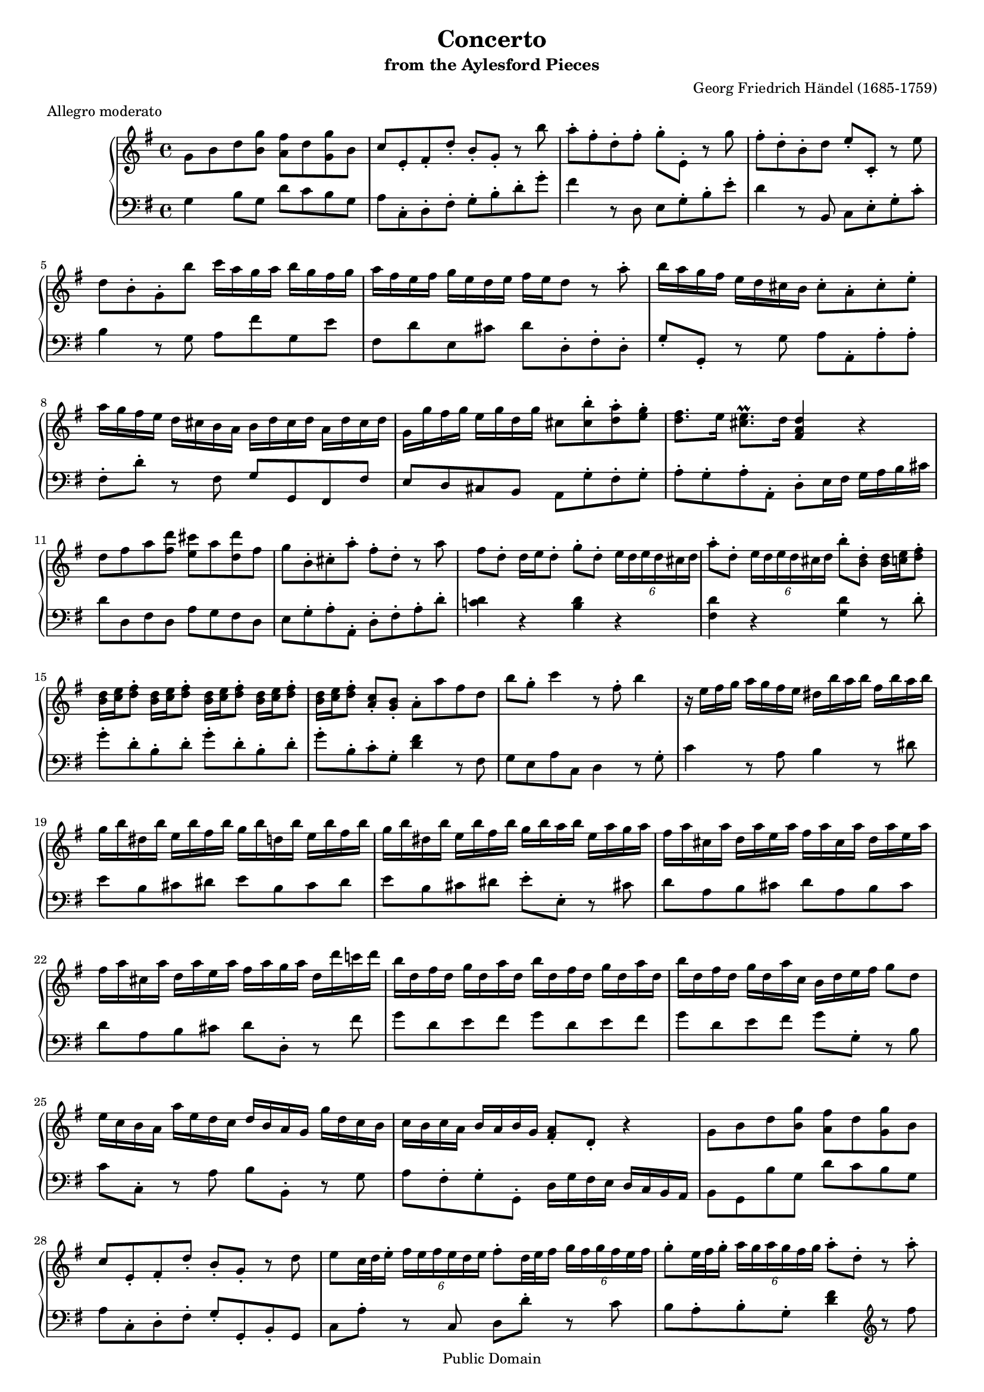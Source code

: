 \version "2.16.1"
#(set-global-staff-size 16)
\header {
  title             = "Concerto"
  subtitle          = "from the Aylesford Pieces"
  composer          = "Georg Friedrich Händel (1685-1759)"
  meter             = "Allegro moderato"
  mutopiatitle      = "Concerto"
  mutopiacomposer   = "HandelGF"
  mutopiainstrument = "Harpsichord, Piano"
  date              = "18th Century"
  source            = "Edition Schott 1930"
  style             = "Baroque"
  copyright         = "Public Domain"
  maintainer        = "Bas Wassink"
  maintainerEmail   = "basvanlola@hotmail.com"

 footer = "Mutopia-2013/02/21-155"
 tagline = \markup { \override #'(box-padding . 1.0) \override #'(baseline-skip . 2.7) \box \center-column { \small \line { Sheet music from \with-url #"http://www.MutopiaProject.org" \line { \concat { \teeny www. \normalsize MutopiaProject \teeny .org } \hspace #0.5 } • \hspace #0.5 \italic Free to download, with the \italic freedom to distribute, modify and perform. } \line { \small \line { Typeset using \with-url #"http://www.LilyPond.org" \line { \concat { \teeny www. \normalsize LilyPond \teeny .org }} by \concat { \maintainer . } \hspace #0.5 Reference: \footer } } \line { \teeny \line { This sheet music has been placed in the public domain by the typesetter, for details \concat { see: \hspace #0.3 \with-url #"http://creativecommons.org/licenses/publicdomain" http://creativecommons.org/licenses/publicdomain } } } } }
}


Global =  {\key g\major \time 4/4}


MDI =  \relative c'' {
  g8 b d <b g'> <a fis'> d <g, g'> b
  c e,-. fis-. d'-. b-. g-. r b'
  a-. fis-. d-. fis-. g-. e,-. r g'
  fis-. d-. b-. d e-. c,-. r e'
  
  d b-. g-. b' c16 a g a b g fis g
  a fis e fis g e d e fis e d8 r a'-.
  b16 a g fis e d cis b cis8-. a-. cis-. e-.
  a16 g fis e d cis b a b d cis d a d cis d
  
  g, g' fis g e g d g cis,8 <cis b'>-. <d a'>-. <e g>-.
  <d fis>8. e16 <cis e\prall>8. d16 <fis, a d>4 r
  d'8 fis a <fis d'> <e cis'> a <d, d'> fis
  g b,-. cis-. a'-. fis-. d-. r a'
  
  fis d-. d16 e d8-. g-. d-. \times 4/6 { e16[ d e d cis d]}
  a'8-. d,-. \times 4/6 { e16[ d e d cis d]} b'8-. <b, d>-. <b d>16 <c e> <d fis>8-.
  <b d>16 <c e> <d fis>8-. <b d>16 <c e> <d fis>8-. <b d>16 <c e> <d fis>8-. <b d>16 <c e> <d fis>8-.
  <b d>16 <c e> <d fis>8-. <a c>8-. <g b>-. a-. a' fis d
  
  b' g-. c4 r8 fis,-. b4
  r16 e,16 fis g a g fis e dis b' a b fis b a b
  g b dis, b' e, b' fis b g b d, b' e, b' fis b
  g b dis, b' e, b' fis b g b a b e, a g a
  
  fis a cis, a' d, a' e a fis a cis, a' d, a' e a
  fis a cis, a' d, a' e a fis a g a d, d' c! d
  b d, fis d g d a' d, b' d, fis d g d a' d,
  b' d, fis d g d a' c, b d e fis g8 d
  
  e16 c b a a' e d c d b a g g' d c b
  c b c a b a b g <fis a>8-. d-. r4
  g8 b d <b g'> <a fis'> d <g, g'> b
  c e,-. fis-. d'-. b-. g-. r d'
  
  e8 c32 d e16-. \times 4/6 { fis[ e fis e d e]} fis8-. d32 e fis16 \times 4/6 { g[ fis g fis e fis]}
  g8-. e32 fis g16-. \times 4/6 { a16[ g a g fis g]} a8-. d,-. r a'-.
  b8\prall a16 b c8 b16 a b8\prall a16 b c8 b16 a
  b8\prall a16 b c8 b16 a b8 d, g b,
  
  e8-. g,-.
  <<{
    c4 ~ c8 d-. b-. a-. |
    g8. a16 a8.\prall g16
  } \\ {
    r8 e8-. d-. fis-. g4 |
    g4 fis
  }>>
  <b, d g>4 r8 a'-. |
  b8\prall a16 b c8 b16 a b8\prall a16 b c8 b16 a |
  b8\prall a16 b c8 b16 a b8 d <b g'> b |
  
  <g e'>-. g-.
  <<{
    c4 ~ c8 d-. b-. a-. |
    a4.( g8) g2\fermata |
  } \\ {
    r8 e d fis <d g> e |
    <d g>4 <c fis> <b d>2 |
  }>>
  \bar "|."
  }

MSI =  \relative c' {
  g4 b8 g d' c b g
  a c,-. d-. fis-. g-. b-. d-. g-.
  fis4 r8 d, e g-. b-. e-.
  d4 r8 b, c e-. g-. c-.
  
  b4 r8 g a fis' g, e'
  fis, d' e, cis' d d,-. fis-. d-.
  g-. g,-. r g' a a,-. a'-. a-.
  fis-. d'-. r fis, g g, fis fis'
  
  e d cis b a g'-. fis-. g-.
  a-. g-. a-. a,-. d-. e16 fis g a b cis
  d8 d, fis d a' g fis d
  e g-. a-. a,-. d-. fis-. a-. d-.
  
  <c! d>4 r <b d> r
  <fis d'> r <g d'> r8 d'-.
  g-. d-. b-. d-. g-. d-. b-. d-.
  g-. b,-. c-. g-. <d' fis>4 r8 fis,
  
  g e a c, d4 r8 g-.
  c4 r8 a b4 r8 dis
  e b cis dis e b cis dis
  e b cis dis e-. e,-. r cis'!
  
  d a b cis d a b cis
  d a b cis d d,-. r fis'
  g d e fis g d e fis 
  g d e fis g g,-. r b
  
  c c,-. r a' b b,-. r g'
  a fis-. g-. g,-. d'16 g fis e d c b a
  b8 g b' g d' c b g
  a c,-. d-. fis-. g-. g,-. b-. g
  
  c8 a'-. r c, d d'-. r c
  b a-. b-. g-. <d' fis>4 \clef violin r8 fis'
  g8 fis16 g a8 g16 fis g8 fis16 g a8 g16 fis
  g8 fis16 g a8 g16 fis g8 r r \clef bass g,,
  
  c b-. a-. g-. fis-. d-. e-. c-.
  d4-. d, g r8 \clef violin fis''
  g8 fis16 g a8 g16 fis g8 fis16 g a8 g16 fis
  g8 fis16 g a8 g16 fis g8 r r \clef bass <g,, g'>
  
  <c c'>-. <b b'>-. <a a'>-. <g g'> <fis fis'>-. <d d'>-. <g g'>-. <c, c'>-.
  <d d'>4 <d, d'> <g\fermata g'>2
  }

\score { {
  \new PianoStaff <<
    \set PianoStaff.midiInstrument = "harpsichord"
    \new Staff = "up" <<
      \Global \clef treble \MDI
    >>
    \new Staff = "down" <<
      \Global \clef bass \MSI
    >>
  >>
}

  \midi {
    \tempo 4 = 104
    }


\layout {}
}
